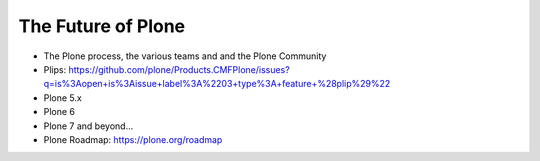 .. _future-label:

The Future of Plone
===================

* The Plone process, the various teams and and the Plone Community
* Plips: https://github.com/plone/Products.CMFPlone/issues?q=is%3Aopen+is%3Aissue+label%3A%2203+type%3A+feature+%28plip%29%22
* Plone 5.x
* Plone 6
* Plone 7 and beyond...
* Plone Roadmap: https://plone.org/roadmap
